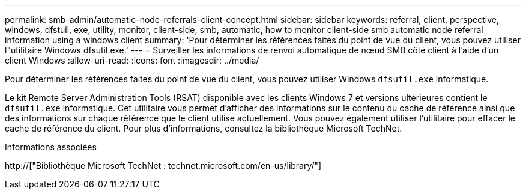 ---
permalink: smb-admin/automatic-node-referrals-client-concept.html 
sidebar: sidebar 
keywords: referral, client, perspective, windows, dfstuil, exe, utility, monitor, client-side, smb, automatic, how to monitor client-side smb automatic node referral information using a windows client 
summary: 'Pour déterminer les références faites du point de vue du client, vous pouvez utiliser l"utilitaire Windows dfsutil.exe.' 
---
= Surveiller les informations de renvoi automatique de nœud SMB côté client à l'aide d'un client Windows
:allow-uri-read: 
:icons: font
:imagesdir: ../media/


[role="lead"]
Pour déterminer les références faites du point de vue du client, vous pouvez utiliser Windows `dfsutil.exe` informatique.

Le kit Remote Server Administration Tools (RSAT) disponible avec les clients Windows 7 et versions ultérieures contient le `dfsutil.exe` informatique. Cet utilitaire vous permet d'afficher des informations sur le contenu du cache de référence ainsi que des informations sur chaque référence que le client utilise actuellement. Vous pouvez également utiliser l'utilitaire pour effacer le cache de référence du client. Pour plus d'informations, consultez la bibliothèque Microsoft TechNet.

.Informations associées
http://["Bibliothèque Microsoft TechNet : technet.microsoft.com/en-us/library/"]
